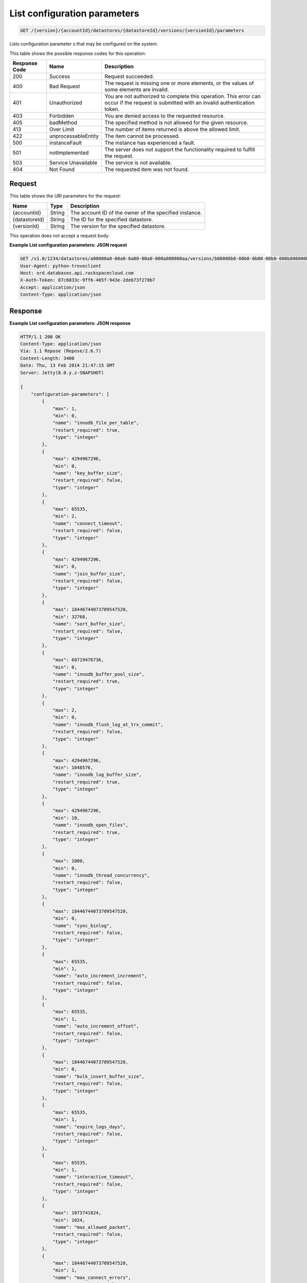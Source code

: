 
.. THIS OUTPUT IS GENERATED FROM THE WADL. DO NOT EDIT.

List configuration parameters
^^^^^^^^^^^^^^^^^^^^^^^^^^^^^^^^^^^^^^^^^^^^^^^^^^^^^^^^^^^^^^^^^^^^^^^^^^^^^^^^

.. code::

    GET /{version}/{accountId}/datastores/{datastoreId}/versions/{versionId}/parameters

Lists configuration parameter s that may be configured on the system.



This table shows the possible response codes for this operation:


+--------------------------+-------------------------+-------------------------+
|Response Code             |Name                     |Description              |
+==========================+=========================+=========================+
|200                       |Success                  |Request succeeded.       |
+--------------------------+-------------------------+-------------------------+
|400                       |Bad Request              |The request is missing   |
|                          |                         |one or more elements, or |
|                          |                         |the values of some       |
|                          |                         |elements are invalid.    |
+--------------------------+-------------------------+-------------------------+
|401                       |Unauthorized             |You are not authorized   |
|                          |                         |to complete this         |
|                          |                         |operation. This error    |
|                          |                         |can occur if the request |
|                          |                         |is submitted with an     |
|                          |                         |invalid authentication   |
|                          |                         |token.                   |
+--------------------------+-------------------------+-------------------------+
|403                       |Forbidden                |You are denied access to |
|                          |                         |the requested resource.  |
+--------------------------+-------------------------+-------------------------+
|405                       |badMethod                |The specified method is  |
|                          |                         |not allowed for the      |
|                          |                         |given resource.          |
+--------------------------+-------------------------+-------------------------+
|413                       |Over Limit               |The number of items      |
|                          |                         |returned is above the    |
|                          |                         |allowed limit.           |
+--------------------------+-------------------------+-------------------------+
|422                       |unprocessableEntity      |The item cannot be       |
|                          |                         |processed.               |
+--------------------------+-------------------------+-------------------------+
|500                       |instanceFault            |The instance has         |
|                          |                         |experienced a fault.     |
+--------------------------+-------------------------+-------------------------+
|501                       |notImplemented           |The server does not      |
|                          |                         |support the              |
|                          |                         |functionality required   |
|                          |                         |to fulfill the request.  |
+--------------------------+-------------------------+-------------------------+
|503                       |Service Unavailable      |The service is not       |
|                          |                         |available.               |
+--------------------------+-------------------------+-------------------------+
|404                       |Not Found                |The requested item was   |
|                          |                         |not found.               |
+--------------------------+-------------------------+-------------------------+


Request
""""""""""""""""




This table shows the URI parameters for the request:

+--------------------------+-------------------------+-------------------------+
|Name                      |Type                     |Description              |
+==========================+=========================+=========================+
|{accountId}               |String                   |The account ID of the    |
|                          |                         |owner of the specified   |
|                          |                         |instance.                |
+--------------------------+-------------------------+-------------------------+
|{datastoreId}             |String                   |The ID for the specified |
|                          |                         |datastore.               |
+--------------------------+-------------------------+-------------------------+
|{versionId}               |String                   |The version for the      |
|                          |                         |specified datastore.     |
+--------------------------+-------------------------+-------------------------+





This operation does not accept a request body.




**Example List configuration parameters: JSON request**


.. code::

    GET /v1.0/1234/datastores/a00000a0-00a0-0a00-00a0-000a000000aa/versions/b00000b0-00b0-0b00-00b0-000b000000bb/parameters HTTP/1.1
    User-Agent: python-troveclient
    Host: ord.databases.api.rackspacecloud.com
    X-Auth-Token: 87c6033c-9ff6-405f-943e-2deb73f278b7
    Accept: application/json
    Content-Type: application/json
    
    
    


Response
""""""""""""""""







**Example List configuration parameters: JSON response**


.. code::

    HTTP/1.1 200 OK
    Content-Type: application/json
    Via: 1.1 Repose (Repose/2.6.7)
    Content-Length: 3400
    Date: Thu, 13 Feb 2014 21:47:15 GMT
    Server: Jetty(8.0.y.z-SNAPSHOT)
    
    {
        "configuration-parameters": [
            {
                "max": 1, 
                "min": 0, 
                "name": "innodb_file_per_table", 
                "restart_required": true, 
                "type": "integer"
            }, 
            {
                "max": 4294967296, 
                "min": 0, 
                "name": "key_buffer_size", 
                "restart_required": false, 
                "type": "integer"
            }, 
            {
                "max": 65535, 
                "min": 2, 
                "name": "connect_timeout", 
                "restart_required": false, 
                "type": "integer"
            }, 
            {
                "max": 4294967296, 
                "min": 0, 
                "name": "join_buffer_size", 
                "restart_required": false, 
                "type": "integer"
            }, 
            {
                "max": 18446744073709547520, 
                "min": 32768, 
                "name": "sort_buffer_size", 
                "restart_required": false, 
                "type": "integer"
            }, 
            {
                "max": 68719476736, 
                "min": 0, 
                "name": "innodb_buffer_pool_size", 
                "restart_required": true, 
                "type": "integer"
            }, 
            {
                "max": 2, 
                "min": 0, 
                "name": "innodb_flush_log_at_trx_commit", 
                "restart_required": false, 
                "type": "integer"
            }, 
            {
                "max": 4294967296, 
                "min": 1048576, 
                "name": "innodb_log_buffer_size", 
                "restart_required": true, 
                "type": "integer"
            }, 
            {
                "max": 4294967296, 
                "min": 10, 
                "name": "innodb_open_files", 
                "restart_required": true, 
                "type": "integer"
            }, 
            {
                "max": 1000, 
                "min": 0, 
                "name": "innodb_thread_concurrency", 
                "restart_required": false, 
                "type": "integer"
            }, 
            {
                "max": 18446744073709547520, 
                "min": 0, 
                "name": "sync_binlog", 
                "restart_required": false, 
                "type": "integer"
            }, 
            {
                "max": 65535, 
                "min": 1, 
                "name": "auto_increment_increment", 
                "restart_required": false, 
                "type": "integer"
            }, 
            {
                "max": 65535, 
                "min": 1, 
                "name": "auto_increment_offset", 
                "restart_required": false, 
                "type": "integer"
            }, 
            {
                "max": 18446744073709547520, 
                "min": 0, 
                "name": "bulk_insert_buffer_size", 
                "restart_required": false, 
                "type": "integer"
            }, 
            {
                "max": 65535, 
                "min": 1, 
                "name": "expire_logs_days", 
                "restart_required": false, 
                "type": "integer"
            }, 
            {
                "max": 65535, 
                "min": 1, 
                "name": "interactive_timeout", 
                "restart_required": false, 
                "type": "integer"
            }, 
            {
                "max": 1073741824, 
                "min": 1024, 
                "name": "max_allowed_packet", 
                "restart_required": false, 
                "type": "integer"
            }, 
            {
                "max": 18446744073709547520, 
                "min": 1, 
                "name": "max_connect_errors", 
                "restart_required": false, 
                "type": "integer"
            }, 
            {
                "max": 65535, 
                "min": 1, 
                "name": "max_connections", 
                "restart_required": false, 
                "type": "integer"
            }, 
            {
                "max": 18446744073709547520, 
                "min": 4, 
                "name": "myisam_sort_buffer_size", 
                "restart_required": false, 
                "type": "integer"
            }, 
            {
                "max": 100000, 
                "min": 1, 
                "name": "max_user_connections", 
                "restart_required": false, 
                "type": "integer"
            }, 
            {
                "max": 100000, 
                "min": 1, 
                "name": "server_id", 
                "restart_required": true, 
                "type": "integer"
            }, 
            {
                "max": 31536000, 
                "min": 1, 
                "name": "wait_timeout", 
                "restart_required": false, 
                "type": "integer"
            }, 
            {
                "name": "character_set_filesystem", 
                "restart_required": false, 
                "type": "string"
            }, 
            {
                "name": "character_set_server", 
                "restart_required": false, 
                "type": "string"
            }, 
            {
                "name": "collation_server", 
                "restart_required": false, 
                "type": "string"
            }, 
            {
                "max": 18446744073709547520, 
                "min": 10, 
                "name": "ft_max_word_len", 
                "restart_required": true, 
                "type": "integer"
            }, 
            {
                "max": 18446744073709547520, 
                "min": 1, 
                "name": "ft_min_word_len", 
                "restart_required": true, 
                "type": "integer"
            }, 
            {
                "max": 16384, 
                "min": 0, 
                "name": "thread_cache_size", 
                "restart_required": false, 
                "type": "integer"
            }, 
            {
                "max": 18446744073709547520, 
                "min": 0, 
                "name": "query_cache_size", 
                "restart_required": false, 
                "type": "integer"
            }, 
            {
                "max": 2, 
                "min": 0, 
                "name": "query_cache_type", 
                "restart_required": false, 
                "type": "integer"
            }, 
            {
                "max": 524288, 
                "min": 256, 
                "name": "table_definition_cache", 
                "restart_required": false, 
                "type": "integer"
            }, 
            {
                "max": 65535, 
                "min": 0, 
                "name": "open-files-limit", 
                "restart_required": true, 
                "type": "integer"
            }, 
            {
                "max": 524288, 
                "min": 1, 
                "name": "table_open_cache", 
                "restart_required": false, 
                "type": "integer"
            }, 
            {
                "name": "default_time_zone", 
                "restart_required": true, 
                "type": "string"
            }, 
            {
                "max": 2, 
                "min": 0, 
                "name": "completion_type", 
                "restart_required": false, 
                "type": "integer"
            }, 
            {
                "max": 2, 
                "min": 0, 
                "name": "concurrent_insert", 
                "restart_required": false, 
                "type": "integer"
            }, 
            {
                "name": "default-storage-engine", 
                "restart_required": false, 
                "type": "string"
            }, 
            {
                "max": 7, 
                "min": 0, 
                "name": "default_week_format", 
                "restart_required": false, 
                "type": "integer"
            }, 
            {
                "max": 1, 
                "min": 0, 
                "name": "delay_key_write", 
                "restart_required": false, 
                "type": "integer"
            }, 
            {
                "max": 18446744073709547520, 
                "min": 1, 
                "name": "delayed_insert_limit", 
                "restart_required": false, 
                "type": "integer"
            }, 
            {
                "max": 31536000, 
                "min": 1, 
                "name": "delayed_insert_timeout", 
                "restart_required": false, 
                "type": "integer"
            }, 
            {
                "max": 18446744073709547520, 
                "min": 1, 
                "name": "delayed_queue_size", 
                "restart_required": false, 
                "type": "integer"
            }, 
            {
                "max": 30, 
                "min": 0, 
                "name": "div_precision_increment", 
                "restart_required": false, 
                "type": "integer"
            }, 
            {
                "max": 1, 
                "min": 0, 
                "name": "event_scheduler", 
                "restart_required": false, 
                "type": "integer"
            }, 
            {
                "max": 1, 
                "min": 0, 
                "name": "flush", 
                "restart_required": false, 
                "type": "integer"
            }, 
            {
                "max": 31536000, 
                "min": 0, 
                "name": "flush_time", 
                "restart_required": false, 
                "type": "integer"
            }, 
            {
                "name": "ft_boolean_syntax", 
                "restart_required": false, 
                "type": "string"
            }, 
            {
                "max": 1000, 
                "min": 0, 
                "name": "ft_query_expansion_limit", 
                "restart_required": true, 
                "type": "integer"
            }, 
            {
                "max": 1, 
                "min": 0, 
                "name": "general_log", 
                "restart_required": false, 
                "type": "integer"
            }, 
            {
                "max": 18446744073709547520, 
                "min": 4, 
                "name": "group_concat_max_len", 
                "restart_required": false, 
                "type": "integer"
            }, 
            {
                "max": 18446744073709547520, 
                "min": 100, 
                "name": "key_cache_age_threshold", 
                "restart_required": false, 
                "type": "integer"
            }, 
            {
                "max": 100, 
                "min": 1, 
                "name": "key_cache_division_limit", 
                "restart_required": false, 
                "type": "integer"
            }, 
            {
                "name": "log_output", 
                "restart_required": false, 
                "type": "string"
            }, 
            {
                "max": 1, 
                "min": 0, 
                "name": "log_queries_not_using_indexes", 
                "restart_required": false, 
                "type": "integer"
            }, 
            {
                "max": 1, 
                "min": 0, 
                "name": "log_slow_admin_statements", 
                "restart_required": false, 
                "type": "integer"
            }, 
            {
                "max": 1, 
                "min": 0, 
                "name": "log_slow_queries", 
                "restart_required": false, 
                "type": "integer"
            }, 
            {
                "max": 31536000, 
                "min": 0, 
                "name": "long_query_time", 
                "restart_required": false, 
                "type": "integer"
            }, 
            {
                "max": 1, 
                "min": 0, 
                "name": "low_priority_updates", 
                "restart_required": false, 
                "type": "integer"
            }, 
            {
                "max": 2, 
                "min": 0, 
                "name": "lower_case_table_names", 
                "restart_required": true, 
                "type": "integer"
            }, 
            {
                "max": 16384, 
                "min": 0, 
                "name": "max_delayed_threads", 
                "restart_required": false, 
                "type": "integer"
            }, 
            {
                "max": 65535, 
                "min": 0, 
                "name": "max_error_count", 
                "restart_required": false, 
                "type": "integer"
            }, 
            {
                "max": 1844674407370954752, 
                "min": 16384, 
                "name": "max_heap_table_size", 
                "restart_required": false, 
                "type": "integer"
            }, 
            {
                "max": 4294967295, 
                "min": 1, 
                "name": "max_join_size", 
                "restart_required": false, 
                "type": "integer"
            }, 
            {
                "max": 8388608, 
                "min": 4, 
                "name": "max_length_for_sort_data", 
                "restart_required": false, 
                "type": "integer"
            }, 
            {
                "max": 1048576, 
                "min": 0, 
                "name": "max_prepared_stmt_count", 
                "restart_required": false, 
                "type": "integer"
            }, 
            {
                "max": 18446744073709547520, 
                "min": 1, 
                "name": "max_seeks_for_key", 
                "restart_required": false, 
                "type": "integer"
            }, 
            {
                "max": 8388608, 
                "min": 4, 
                "name": "max_sort_length", 
                "restart_required": false, 
                "type": "integer"
            }, 
            {
                "max": 18446744073709547520, 
                "min": 1, 
                "name": "max_write_lock_count", 
                "restart_required": false, 
                "type": "integer"
            }, 
            {
                "max": 18446744073709547520, 
                "min": 0, 
                "name": "min_examined_rows_limit", 
                "restart_required": false, 
                "type": "integer"
            }, 
            {
                "max": 9223372036854775807, 
                "min": 0, 
                "name": "myisam_max_sort_file_size", 
                "restart_required": false, 
                "type": "integer"
            }, 
            {
                "name": "myisam_stats_method", 
                "restart_required": false, 
                "type": "string"
            }, 
            {
                "max": 31536000, 
                "min": 1, 
                "name": "net_read_timeout", 
                "restart_required": false, 
                "type": "integer"
            }, 
            {
                "max": 18446744073709547520, 
                "min": 1, 
                "name": "net_retry_count", 
                "restart_required": false, 
                "type": "integer"
            }, 
            {
                "max": 31536000, 
                "min": 1, 
                "name": "net_write_timeout", 
                "restart_required": false, 
                "type": "integer"
            }, 
            {
                "max": 1, 
                "min": 0, 
                "name": "old_alter_table", 
                "restart_required": false, 
                "type": "integer"
            }, 
            {
                "max": 1, 
                "min": 0, 
                "name": "old_style_user_limits", 
                "restart_required": false, 
                "type": "integer"
            }, 
            {
                "max": 1, 
                "min": 0, 
                "name": "old_passwords", 
                "restart_required": false, 
                "type": "integer"
            }, 
            {
                "max": 1, 
                "min": 0, 
                "name": "optimizer_prune_level", 
                "restart_required": false, 
                "type": "integer"
            }, 
            {
                "max": 62, 
                "min": 0, 
                "name": "optimizer_search_depth", 
                "restart_required": false, 
                "type": "integer"
            }, 
            {
                "max": 1073741824, 
                "min": 1024, 
                "name": "preload_buffer_size", 
                "restart_required": false, 
                "type": "integer"
            }, 
            {
                "max": 18446744073709547520, 
                "min": 0, 
                "name": "query_cache_limit", 
                "restart_required": false, 
                "type": "integer"
            }, 
            {
                "max": 1, 
                "min": 0, 
                "name": "query_cache_wlock_invalidate", 
                "restart_required": false, 
                "type": "integer"
            }, 
            {
                "max": 18446744073709547520, 
                "min": 8192, 
                "name": "query_prealloc_size", 
                "restart_required": false, 
                "type": "integer"
            }, 
            {
                "max": 18446744073709547520, 
                "min": 4096, 
                "name": "range_alloc_block_size", 
                "restart_required": false, 
                "type": "integer"
            }, 
            {
                "max": 2147479552, 
                "min": 8200, 
                "name": "read_buffer_size", 
                "restart_required": false, 
                "type": "integer"
            }, 
            {
                "max": 2147483647, 
                "min": 8200, 
                "name": "read_rnd_buffer_size", 
                "restart_required": false, 
                "type": "integer"
            }, 
            {
                "max": 1, 
                "min": 0, 
                "name": "secure_auth", 
                "restart_required": false, 
                "type": "integer"
            }, 
            {
                "max": 31536000, 
                "min": 0, 
                "name": "slow_launch_time", 
                "restart_required": false, 
                "type": "integer"
            }, 
            {
                "max": 1, 
                "min": 0, 
                "name": "slow_query_log", 
                "restart_required": false, 
                "type": "integer"
            }, 
            {
                "name": "sql_mode", 
                "restart_required": false, 
                "type": "string"
            }, 
            {
                "max": 1, 
                "min": 0, 
                "name": "sync_frm", 
                "restart_required": false, 
                "type": "integer"
            }, 
            {
                "max": 18446744073709547520, 
                "min": 131072, 
                "name": "thread_stack", 
                "restart_required": false, 
                "type": "integer"
            }, 
            {
                "max": 18446744073709551615, 
                "min": 1024, 
                "name": "tmp_table_size", 
                "restart_required": false, 
                "type": "integer"
            }, 
            {
                "name": "transaction-isolation", 
                "restart_required": true, 
                "type": "string"
            }, 
            {
                "max": 1, 
                "min": 0, 
                "name": "updatable_views_with_limit", 
                "restart_required": false, 
                "type": "integer"
            }, 
            {
                "max": 1, 
                "min": 0, 
                "name": "innodb_adaptive_hash_index", 
                "restart_required": false, 
                "type": "integer"
            }, 
            {
                "max": 2, 
                "min": 0, 
                "name": "innodb_autoinc_lock_mode", 
                "restart_required": true, 
                "type": "integer"
            }, 
            {
                "max": 1000, 
                "min": 0, 
                "name": "innodb_commit_concurrency", 
                "restart_required": false, 
                "type": "integer"
            }, 
            {
                "max": 4294967295, 
                "min": 1, 
                "name": "innodb_concurrency_tickets", 
                "restart_required": false, 
                "type": "integer"
            }, 
            {
                "name": "innodb_file_format", 
                "restart_required": false, 
                "type": "string"
            }, 
            {
                "max": 1073741824, 
                "min": 1, 
                "name": "innodb_lock_wait_timeout", 
                "restart_required": true, 
                "type": "integer"
            }, 
            {
                "max": 1, 
                "min": 0, 
                "name": "innodb_locks_unsafe_for_binlog", 
                "restart_required": true, 
                "type": "integer"
            }, 
            {
                "max": 100, 
                "min": 0, 
                "name": "innodb_max_dirty_pages_pct", 
                "restart_required": false, 
                "type": "integer"
            }, 
            {
                "max": 4294967295, 
                "min": 0, 
                "name": "innodb_max_purge_lag", 
                "restart_required": false, 
                "type": "integer"
            }, 
            {
                "max": 95, 
                "min": 5, 
                "name": "innodb_old_blocks_pct", 
                "restart_required": false, 
                "type": "integer"
            }, 
            {
                "max": 4294967295, 
                "min": 0, 
                "name": "innodb_old_blocks_time", 
                "restart_required": false, 
                "type": "integer"
            }, 
            {
                "max": 1, 
                "min": 0, 
                "name": "innodb_rollback_on_timeout", 
                "restart_required": true, 
                "type": "integer"
            }, 
            {
                "name": "innodb_stats_method", 
                "restart_required": false, 
                "type": "string"
            }, 
            {
                "max": 1, 
                "min": 0, 
                "name": "innodb_stats_on_metadata", 
                "restart_required": false, 
                "type": "integer"
            }, 
            {
                "max": 18446744073709551615, 
                "min": 1, 
                "name": "innodb_stats_sample_pages", 
                "restart_required": false, 
                "type": "integer"
            }, 
            {
                "max": 1, 
                "min": 0, 
                "name": "innodb_strict_mode", 
                "restart_required": false, 
                "type": "integer"
            }, 
            {
                "max": 4294967295, 
                "min": 0, 
                "name": "innodb_sync_spin_loops", 
                "restart_required": false, 
                "type": "integer"
            }, 
            {
                "max": 18446744073709551615, 
                "min": 1, 
                "name": "innodb_thread_sleep_delay", 
                "restart_required": false, 
                "type": "integer"
            }
        ]
    }
    


